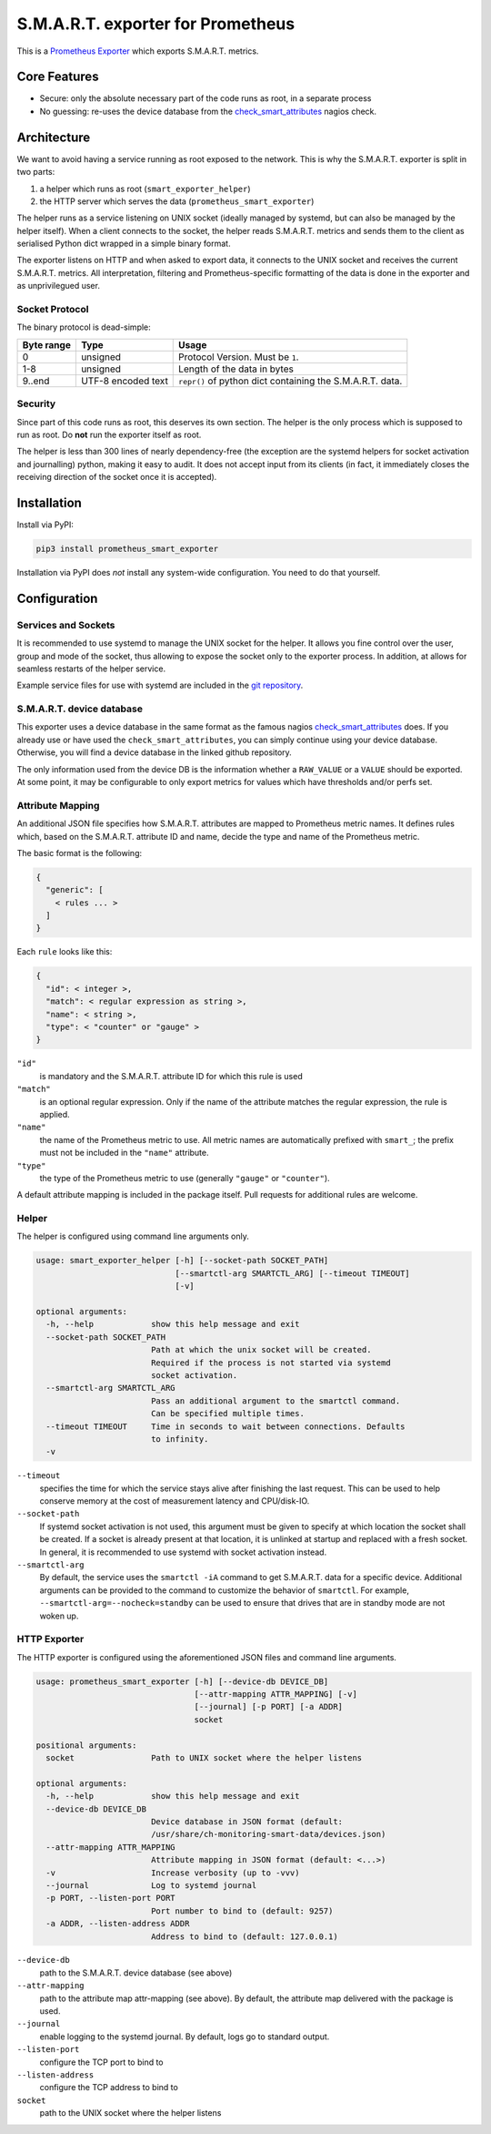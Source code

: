 S.M.A.R.T. exporter for Prometheus
##################################

This is a `Prometheus Exporter <https://prometheus.io/docs/instrumenting/exporters/>`_ which exports S.M.A.R.T. metrics.

Core Features
=============

* Secure: only the absolute necessary part of the code runs as root, in a separate process
* No guessing: re-uses the device database from the `check_smart_attributes`_ nagios check.

Architecture
============

We want to avoid having a service running as root exposed to the network. This is why the S.M.A.R.T. exporter is split in two parts:

1. a helper which runs as root (``smart_exporter_helper``)
2. the HTTP server which serves the data (``prometheus_smart_exporter``)

The helper runs as a service listening on UNIX socket (ideally managed by systemd, but can also be managed by the helper itself). When a client connects to the socket, the helper reads S.M.A.R.T. metrics and sends them to the client as serialised Python dict wrapped in a simple binary format.

The exporter listens on HTTP and when asked to export data, it connects to the UNIX socket and receives the current S.M.A.R.T. metrics. All interpretation, filtering and Prometheus-specific formatting of the data is done in the exporter and as unprivilegued user.

Socket Protocol
---------------

The binary protocol is dead-simple:

+-----------+-------------------+----------------------------------------------------------+
|Byte range |Type               |Usage                                                     |
+===========+===================+==========================================================+
|0          |unsigned           |Protocol Version. Must be ``1``.                          |
+-----------+-------------------+----------------------------------------------------------+
|1-8        |unsigned           |Length of the data in bytes                               |
+-----------+-------------------+----------------------------------------------------------+
|9..end     |UTF-8 encoded text |``repr()`` of python dict containing the S.M.A.R.T. data. |
+-----------+-------------------+----------------------------------------------------------+


Security
--------

Since part of this code runs as root, this deserves its own section. The helper is the only process which is supposed to run as root. Do **not** run the exporter itself as root.

The helper is less than 300 lines of nearly dependency-free (the exception are the systemd helpers for socket activation and journalling) python, making it easy to audit. It does not accept input from its clients (in fact, it immediately closes the receiving direction of the socket once it is accepted).


Installation
============

Install via PyPI:

.. code-block:: sh

   pip3 install prometheus_smart_exporter

Installation via PyPI does *not* install any system-wide configuration. You need to do that yourself.


Configuration
=============

Services and Sockets
--------------------

It is recommended to use systemd to manage the UNIX socket for the helper. It allows you fine control over the user, group and mode of the socket, thus allowing to expose the socket only to the exporter process. In addition, at allows for seamless restarts of the helper service.

Example service files for use with systemd are included in the `git repository`_.

.. _device-db:

S.M.A.R.T. device database
--------------------------

This exporter uses a device database in the same format as the famous nagios `check_smart_attributes`_ does. If you already use or have used the ``check_smart_attributes``, you can simply continue using your device database. Otherwise, you will find a device database in the linked github repository.

The only information used from the device DB is the information whether a ``RAW_VALUE`` or a ``VALUE`` should be exported. At some point, it may be configurable to only export metrics for values which have thresholds and/or perfs set.


.. _attr-mapping:

Attribute Mapping
-----------------

An additional JSON file specifies how S.M.A.R.T. attributes are mapped to Prometheus metric names. It defines rules which, based on the S.M.A.R.T. attribute ID and name, decide the type and name of the Prometheus metric.

The basic format is the following:

.. code-block:: json

   {
     "generic": [
       < rules ... >
     ]
   }

Each ``rule`` looks like this:

.. code-block:: json

   {
     "id": < integer >,
     "match": < regular expression as string >,
     "name": < string >,
     "type": < "counter" or "gauge" >
   }

``"id"``
  is mandatory and the S.M.A.R.T. attribute ID for which this rule is used
``"match"``
  is an optional regular expression. Only if the name of the attribute matches the regular expression, the rule is applied.
``"name"``
  the name of the Prometheus metric to use. All metric names are automatically prefixed with ``smart_``; the prefix must not be included in the ``"name"`` attribute.
``"type"``
  the type of the Prometheus metric to use (generally ``"gauge"`` or ``"counter"``).

A default attribute mapping is included in the package itself. Pull requests for additional rules are welcome.

Helper
------

The helper is configured using command line arguments only.

.. code-block::

   usage: smart_exporter_helper [-h] [--socket-path SOCKET_PATH]
                                [--smartctl-arg SMARTCTL_ARG] [--timeout TIMEOUT]
                                [-v]

   optional arguments:
     -h, --help            show this help message and exit
     --socket-path SOCKET_PATH
                           Path at which the unix socket will be created.
                           Required if the process is not started via systemd
                           socket activation.
     --smartctl-arg SMARTCTL_ARG
                           Pass an additional argument to the smartctl command.
                           Can be specified multiple times.
     --timeout TIMEOUT     Time in seconds to wait between connections. Defaults
                           to infinity.
     -v


``--timeout``
  specifies the time for which the service stays alive after finishing the last request. This can be used to help conserve memory at the cost of measurement latency and CPU/disk-IO.

``--socket-path``
  If systemd socket activation is not used, this argument must be given to specify at which location the socket shall be created. If a socket is already present at that location, it is unlinked at startup and replaced with a fresh socket. In general, it is recommended to use systemd with socket activation instead.

``--smartctl-arg``
  By default, the service uses the ``smartctl -iA`` command to get S.M.A.R.T. data for a specific device. Additional arguments can be provided to the command to customize the behavior of ``smartctl``. For example, ``--smartctl-arg=--nocheck=standby`` can be used to ensure that drives that are in standby mode are not woken up.

HTTP Exporter
-------------

The HTTP exporter is configured using the aforementioned JSON files and command line arguments.

.. code-block::

   usage: prometheus_smart_exporter [-h] [--device-db DEVICE_DB]
                                    [--attr-mapping ATTR_MAPPING] [-v]
                                    [--journal] [-p PORT] [-a ADDR]
                                    socket

   positional arguments:
     socket                Path to UNIX socket where the helper listens

   optional arguments:
     -h, --help            show this help message and exit
     --device-db DEVICE_DB
                           Device database in JSON format (default:
                           /usr/share/ch-monitoring-smart-data/devices.json)
     --attr-mapping ATTR_MAPPING
                           Attribute mapping in JSON format (default: <...>)
     -v                    Increase verbosity (up to -vvv)
     --journal             Log to systemd journal
     -p PORT, --listen-port PORT
                           Port number to bind to (default: 9257)
     -a ADDR, --listen-address ADDR
                           Address to bind to (default: 127.0.0.1)

``--device-db``
  path to the S.M.A.R.T. device database (see above)

``--attr-mapping``
  path to the attribute map attr-mapping (see above). By default, the attribute map delivered with the package is used.

``--journal``
  enable logging to the systemd journal. By default, logs go to standard output.

``--listen-port``
  configure the TCP port to bind to

``--listen-address``
  configure the TCP address to bind to

``socket``
  path to the UNIX socket where the helper listens


.. _check_smart_attributes: https://github.com/thomas-krenn/check_smart_attributes
.. _git repository: https://github.com/cloudandheat/prometheus_smart_exporter
